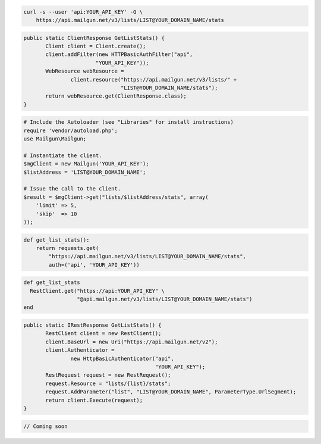 
.. code-block:: bash

    curl -s --user 'api:YOUR_API_KEY' -G \
	https://api.mailgun.net/v3/lists/LIST@YOUR_DOMAIN_NAME/stats

.. code-block:: java

 public static ClientResponse GetListStats() {
 	Client client = Client.create();
 	client.addFilter(new HTTPBasicAuthFilter("api",
 			"YOUR_API_KEY"));
 	WebResource webResource =
 		client.resource("https://api.mailgun.net/v3/lists/" +
 				"LIST@YOUR_DOMAIN_NAME/stats");
 	return webResource.get(ClientResponse.class);
 }

.. code-block:: php

  # Include the Autoloader (see "Libraries" for install instructions)
  require 'vendor/autoload.php';
  use Mailgun\Mailgun;

  # Instantiate the client.
  $mgClient = new Mailgun('YOUR_API_KEY');
  $listAddress = 'LIST@YOUR_DOMAIN_NAME';

  # Issue the call to the client.
  $result = $mgClient->get("lists/$listAddress/stats", array(
      'limit' => 5,
      'skip'  => 10
  ));

.. code-block:: py

 def get_list_stats():
     return requests.get(
         "https://api.mailgun.net/v3/lists/LIST@YOUR_DOMAIN_NAME/stats",
         auth=('api', 'YOUR_API_KEY'))

.. code-block:: rb

 def get_list_stats
   RestClient.get("https://api:YOUR_API_KEY" \
                  "@api.mailgun.net/v3/lists/LIST@YOUR_DOMAIN_NAME/stats")
 end

.. code-block:: csharp

 public static IRestResponse GetListStats() {
 	RestClient client = new RestClient();
 	client.BaseUrl = new Uri("https://api.mailgun.net/v2");
 	client.Authenticator =
 		new HttpBasicAuthenticator("api",
 		                           "YOUR_API_KEY");
 	RestRequest request = new RestRequest();
 	request.Resource = "lists/{list}/stats";
 	request.AddParameter("list", "LIST@YOUR_DOMAIN_NAME", ParameterType.UrlSegment);
 	return client.Execute(request);
 }

.. code-block:: go

 // Coming soon

